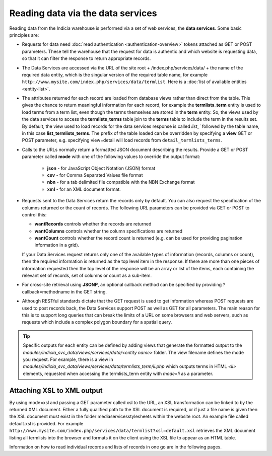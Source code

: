 Reading data via the data services
==================================

Reading data from the Indicia warehouse is performed via a set of web services, the **data
services**. Some basic principles are:

* Requests for data need :doc:`read authentication <authentication-overview>` tokens 
  attached as GET or POST parameters. These tell the warehouse that the request for data
  is authentic and which website is requesting data, so that it can filter the response to
  return appropriate records. 
* The Data Services are accessed via the URL of the site root + /index.php/services/data/ 
  + the name of the required data entity, which is the singular version of the required 
  table name, for example ``http://www.mysite.com/index.php/services/data/termlist``. Here
  is a :doc:`list of available entities <entity-list>`.
* The attributes returned for each record are loaded from database views rather than 
  direct from the table. This gives the chance to return meaningful information for each
  record, for example the **termlists_term** entity is used to load terms from a term
  list, even though the terms themselves are stored in the **term** entity. So, the views
  used by the data services to access the **termlists_terms** table join to the **terms**
  table to include the term in the results set. By default, the view used to load records
  for the data services response is called `list_`` followed by the table name, in this
  case **list_termlists_terms**. The prefix of the table loaded can be overridden by
  specifying a **view** GET or POST parameter, e.g. specifying view=detail will load
  records from ``detail_termlists_terms``.
* Calls to the URLs normally return a formatted JSON document describing the results. 
  Provide a GET or POST parameter called **mode** with one of the following values to 
  override the output format:
  
    * **json** - for JavaScript Object Notation (JSON) format
    * **csv** - for Comma Separated Values file format
    * **nbn** - for a tab delimited file compatible with the NBN Exchange format
    * **xml** - for an XML document format. 
    
* Requests sent to the Data Services return the records only by default. You can also 
  request the specification of the columns returned or the count of records. The following
  URL parameters can be provided via GET or POST to control this:
  
  * **wantRecords** controls whether the records are returned
  * **wantColumns** controls whether the column specifications are returned
  * **wantCount** controls whether the record count is returned (e.g. can be used for
    providing pagination information in a grid). 
    
  If your Data Services request returns only one of the available types of information 
  (records, columns or count), then the required information is returned as the top level
  item in the response. If there are more than one pieces of information requested then 
  the top level of the response will be an array or list of the items, each containing the
  relevant set of records, set of columns or count as a sub-item.
* For cross-site retrieval using **JSONP**, an optional callback method can be specified 
  by providing ?callback=methodname in the GET string.
* Although RESTful standards dictate that the GET request is used to get information
  whereas POST requests are used to post records back, the Data Services support POST as
  well as GET for all parameters. The main reason for this is to support long queries that
  can break the limits of a URL on some browsers and web servers, such as requests which
  include a complex polygon boundary for a spatial query.

.. tip::
  Specific outputs for each entity can be defined by adding views that generate the 
  formatted output to the `modules/indicia_svc_data/views/services/data/<entity name>` 
  folder. The view filename defines the mode you request. For example, there is a view
  in `modules/indicia_svc_data/views/services/data/termlists_term/li.php` which outputs
  terms in HTML `<li>` elements, requested when accessing the termlists_term entity with
  `mode=li` as a parameter.
  
Attaching XSL to XML output
---------------------------

By using mode=xsl and passing a GET parameter called xsl to the URL, an XSL transformation
can be linked to by the returned XML document. Either a fully qualified path to the XSL
document is required, or if just a file name is given then the XSL document must exist in
the folder \media\services\stylesheets within the website root. An example file called
default.xsl is provided. For example
``http://www.mysite.com/index.php/services/data/termlist?xsl=default.xsl`` retrieves the
XML document listing all termlists into the browser and formats it on the client using the
XSL file to appear as an HTML table.

Information on how to read individual records and lists of records in one go are in the
following pages.